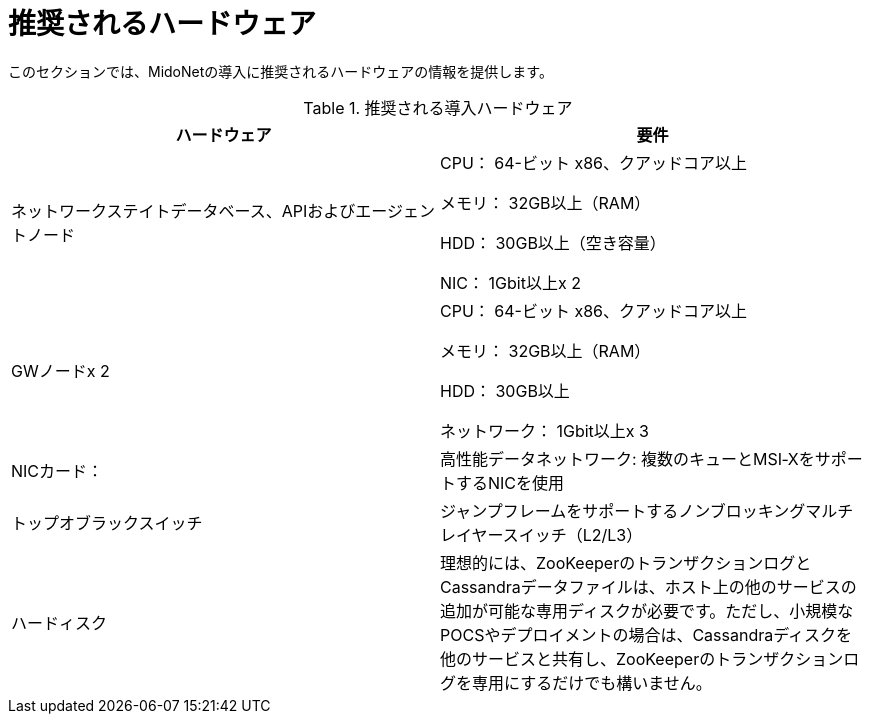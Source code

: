 [[recommended_hardware]]
= 推奨されるハードウェア

このセクションでは、MidoNetの導入に推奨されるハードウェアの情報を提供します。

.推奨される導入ハードウェア
[options="header"]
|===============
|ハードウェア|要件
|ネットワークステイトデータベース、APIおよびエージェントノード|
    CPU： 64-ビット x86、クアッドコア以上

    メモリ： 32GB以上（RAM）

    HDD： 30GB以上（空き容量）

    NIC： 1Gbit以上x 2
|GWノードx 2|
    CPU： 64-ビット x86、クアッドコア以上

    メモリ： 32GB以上（RAM）

    HDD： 30GB以上

    ネットワーク： 1Gbit以上x 3
|NICカード：|
    高性能データネットワーク: 複数のキューとMSI‐XをサポートするNICを使用
|トップオブラックスイッチ|
    ジャンプフレームをサポートするノンブロッキングマルチレイヤースイッチ（L2/L3）
|ハードィスク|
     理想的には、ZooKeeperのトランザクションログとCassandraデータファイルは、ホスト上の他のサービスの追加が可能な専用ディスクが必要です。ただし、小規模なPOCSやデプロイメントの場合は、Cassandraディスクを他のサービスと共有し、ZooKeeperのトランザクションログを専用にするだけでも構いません。
|===============

